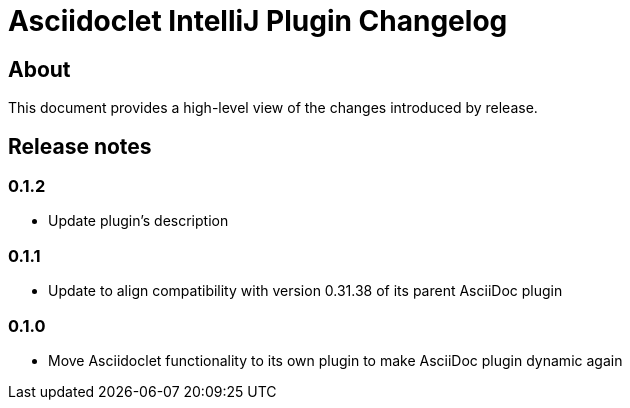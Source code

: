= Asciidoclet IntelliJ Plugin Changelog

== About

This document provides a high-level view of the changes introduced by release.

[[releasenotes]]
== Release notes

=== 0.1.2

- Update plugin's description

=== 0.1.1

- Update to align compatibility with version 0.31.38 of its parent AsciiDoc plugin

=== 0.1.0

- Move Asciidoclet functionality to its own plugin to make AsciiDoc plugin dynamic again
